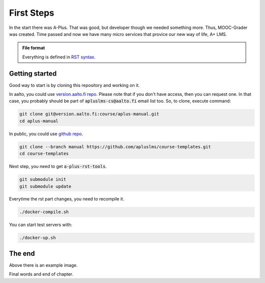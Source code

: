 First Steps
===========

In the start there was A-Plus.
That was good, but developer though we needed something more.
Thus, MOOC-Grader was created.
Time passed and now we have many micro services that provice our new way of life, A+ LMS.

.. admonition:: File format
  :class: alert alert-info

  Everything is defined in
  `RST syntax <http://docutils.sourceforge.net/docs/user/rst/quickref.html>`_.


Getting started
---------------

Good way to start is by cloning this repository and working on it.

In aalto, you could use `version.aalto.fi repo <https://version.aalto.fi/gitlab/course/aplus-manual>`_.
Please note that if you don't have access, then you can request one.
In that case, you probably should be part of :code:`apluslms-cs@aalto.fi` email list too.
So, to clone, execute command:

.. code-block:: sh

    git clone git@version.aalto.fi:course/aplus-manual.git
    cd aplus-manual

In public, you could use `github repo <https://github.com/apluslms/course-templates/tree/manual>`_.

.. code-block:: sh

    git clone --branch manual https://github.com/apluslms/course-templates.git
    cd course-templates

Next step, you need to get :code:`a-plus-rst-tools`.

.. code-block:: sh

    git submodule init
    git submodule update

Everytime the rst part changes, you need to recompile it.

.. code-block:: sh

    ./docker-compile.sh

You can start test servers with:

.. code-block:: sh

    ./docker-up.sh

The end
-------

.. image:: /images/apluslogo.png

Above there is an example image.

Final words and end of chapter.
